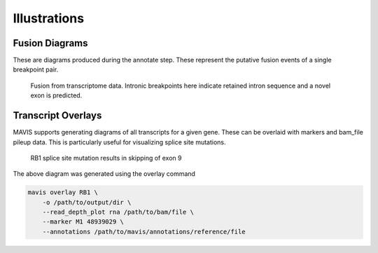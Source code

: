 Illustrations
================

Fusion Diagrams
----------------------

These are diagrams produced during the annotate step. These represent the putative fusion events of a 
single breakpoint pair.

.. figure:: _static/GIMAP4_IL7_fusion.svg
    :width: 100%

    Fusion from transcriptome data. Intronic breakpoints here indicate retained intron sequence and
    a novel exon is predicted.


Transcript Overlays
----------------------

MAVIS supports generating diagrams of all transcripts for a given gene. These
can be overlaid with markers and bam_file pileup data. This is particularly 
useful for visualizing splice site mutations.

.. figure:: _static/ENSG00000139687_RB1_overlay.png
    :width: 100%

    RB1 splice site mutation results in skipping of exon 9

The above diagram was generated using the overlay command

.. code:: bash

    mavis overlay RB1 \
        -o /path/to/output/dir \
        --read_depth_plot rna /path/to/bam/file \
        --marker M1 48939029 \
        --annotations /path/to/mavis/annotations/reference/file
